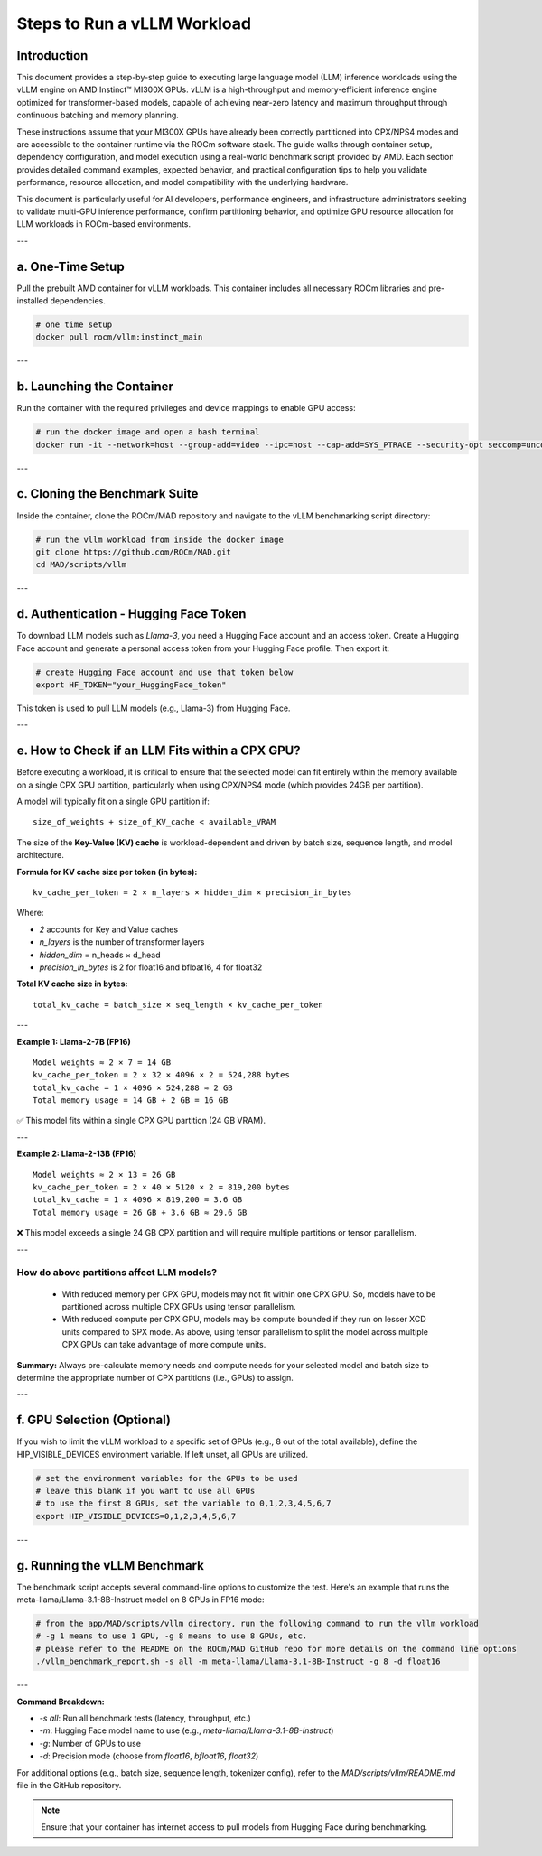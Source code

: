 Steps to Run a vLLM Workload
=============================

Introduction
------------

This document provides a step-by-step guide to executing large language model (LLM) inference workloads using the vLLM engine on AMD Instinct™ MI300X GPUs. vLLM is a high-throughput and memory-efficient inference engine optimized for transformer-based models, capable of achieving near-zero latency and maximum throughput through continuous batching and memory planning.

These instructions assume that your MI300X GPUs have already been correctly partitioned into CPX/NPS4 modes and are accessible to the container runtime via the ROCm software stack. The guide walks through container setup, dependency configuration, and model execution using a real-world benchmark script provided by AMD. Each section provides detailed command examples, expected behavior, and practical configuration tips to help you validate performance, resource allocation, and model compatibility with the underlying hardware.

This document is particularly useful for AI developers, performance engineers, and infrastructure administrators seeking to validate multi-GPU inference performance, confirm partitioning behavior, and optimize GPU resource allocation for LLM workloads in ROCm-based environments.

---

a. One-Time Setup
------------------

Pull the prebuilt AMD container for vLLM workloads. This container includes all necessary ROCm libraries and pre-installed dependencies.

.. code-block:: bash

    # one time setup
    docker pull rocm/vllm:instinct_main

---

b. Launching the Container
---------------------------

Run the container with the required privileges and device mappings to enable GPU access:

.. code-block:: bash

    # run the docker image and open a bash terminal
    docker run -it --network=host --group-add=video --ipc=host --cap-add=SYS_PTRACE --security-opt seccomp=unconfined --device /dev/kfd --device /dev/dri rocm/vllm:instinct_main /bin/bash

---

c. Cloning the Benchmark Suite
-------------------------------

Inside the container, clone the ROCm/MAD repository and navigate to the vLLM benchmarking script directory:

.. code-block:: bash

    # run the vllm workload from inside the docker image
    git clone https://github.com/ROCm/MAD.git
    cd MAD/scripts/vllm

---

d. Authentication - Hugging Face Token
---------------------------------------

To download LLM models such as `Llama-3`, you need a Hugging Face account and an access token.
Create a Hugging Face account and generate a personal access token from your Hugging Face profile. Then export it:

.. code-block:: bash

    # create Hugging Face account and use that token below
    export HF_TOKEN="your_HuggingFace_token"

This token is used to pull LLM models (e.g., Llama-3) from Hugging Face.

---

e. How to Check if an LLM Fits within a CPX GPU?
--------------------------------------------------

Before executing a workload, it is critical to ensure that the selected model can fit entirely within the memory available on a single CPX GPU partition, particularly when using CPX/NPS4 mode (which provides 24GB per partition).

A model will typically fit on a single GPU partition if:

::

   size_of_weights + size_of_KV_cache < available_VRAM

The size of the **Key-Value (KV) cache** is workload-dependent and driven by batch size, sequence length, and model architecture.

**Formula for KV cache size per token (in bytes):**

::

   kv_cache_per_token = 2 × n_layers × hidden_dim × precision_in_bytes

Where:

- `2` accounts for Key and Value caches
- `n_layers` is the number of transformer layers
- `hidden_dim` = n_heads × d_head
- `precision_in_bytes` is 2 for float16 and bfloat16, 4 for float32

**Total KV cache size in bytes:**

::

   total_kv_cache = batch_size × seq_length × kv_cache_per_token

---

**Example 1: Llama-2-7B (FP16)**

::

   Model weights ≈ 2 × 7 = 14 GB
   kv_cache_per_token = 2 × 32 × 4096 × 2 = 524,288 bytes
   total_kv_cache = 1 × 4096 × 524,288 ≈ 2 GB
   Total memory usage = 14 GB + 2 GB = 16 GB

✅ This model fits within a single CPX GPU partition (24 GB VRAM).

---

**Example 2: Llama-2-13B (FP16)**

::

   Model weights ≈ 2 × 13 = 26 GB
   kv_cache_per_token = 2 × 40 × 5120 × 2 = 819,200 bytes
   total_kv_cache = 1 × 4096 × 819,200 ≈ 3.6 GB
   Total memory usage = 26 GB + 3.6 GB ≈ 29.6 GB

❌ This model exceeds a single 24 GB CPX partition and will require multiple partitions or tensor parallelism.

---

How do above partitions affect LLM models?
~~~~~~~~~~~~~~~~~~~~~~~~~~~~~~~~~~~~~~~~~~

    - With reduced memory per CPX GPU, models may not fit within one CPX GPU. So, models have to be partitioned across multiple CPX GPUs using tensor parallelism.
    - With reduced compute per CPX GPU, models may be compute bounded if they run on lesser XCD units compared to SPX mode. As above, using tensor parallelism to split the model across multiple CPX GPUs can take advantage of more compute units.

**Summary:** Always pre-calculate memory needs and compute needs for your selected model and batch size to determine the appropriate number of CPX partitions (i.e., GPUs) to assign.

---

f. GPU Selection (Optional)
----------------------------

If you wish to limit the vLLM workload to a specific set of GPUs (e.g., 8 out of the total available), define the HIP_VISIBLE_DEVICES environment variable. If left unset, all GPUs are utilized.

.. code-block:: bash

    # set the environment variables for the GPUs to be used
    # leave this blank if you want to use all GPUs
    # to use the first 8 GPUs, set the variable to 0,1,2,3,4,5,6,7
    export HIP_VISIBLE_DEVICES=0,1,2,3,4,5,6,7

---

g. Running the vLLM Benchmark
------------------------------

The benchmark script accepts several command-line options to customize the test. Here's an example that runs the meta-llama/Llama-3.1-8B-Instruct model on 8 GPUs in FP16 mode:

.. code-block:: bash

    # from the app/MAD/scripts/vllm directory, run the following command to run the vllm workload
    # -g 1 means to use 1 GPU, -g 8 means to use 8 GPUs, etc.
    # please refer to the README on the ROCm/MAD GitHub repo for more details on the command line options
    ./vllm_benchmark_report.sh -s all -m meta-llama/Llama-3.1-8B-Instruct -g 8 -d float16

---

**Command Breakdown:**

- `-s all`: Run all benchmark tests (latency, throughput, etc.)
- `-m`: Hugging Face model name to use (e.g., `meta-llama/Llama-3.1-8B-Instruct`)
- `-g`: Number of GPUs to use
- `-d`: Precision mode (choose from `float16`, `bfloat16`, `float32`)

For additional options (e.g., batch size, sequence length, tokenizer config), refer to the `MAD/scripts/vllm/README.md` file in the GitHub repository.

.. note::
   Ensure that your container has internet access to pull models from Hugging Face during benchmarking.
